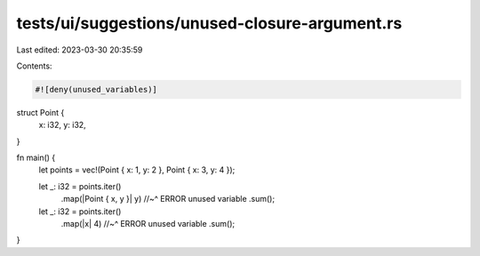 tests/ui/suggestions/unused-closure-argument.rs
===============================================

Last edited: 2023-03-30 20:35:59

Contents:

.. code-block:: rs

    #![deny(unused_variables)]

struct Point {
    x: i32,
    y: i32,
}

fn main() {
    let points = vec!(Point { x: 1, y: 2 }, Point { x: 3, y: 4 });

    let _: i32 = points.iter()
        .map(|Point { x, y }| y)
        //~^ ERROR unused variable
        .sum();

    let _: i32 = points.iter()
        .map(|x| 4)
        //~^ ERROR unused variable
        .sum();
}


